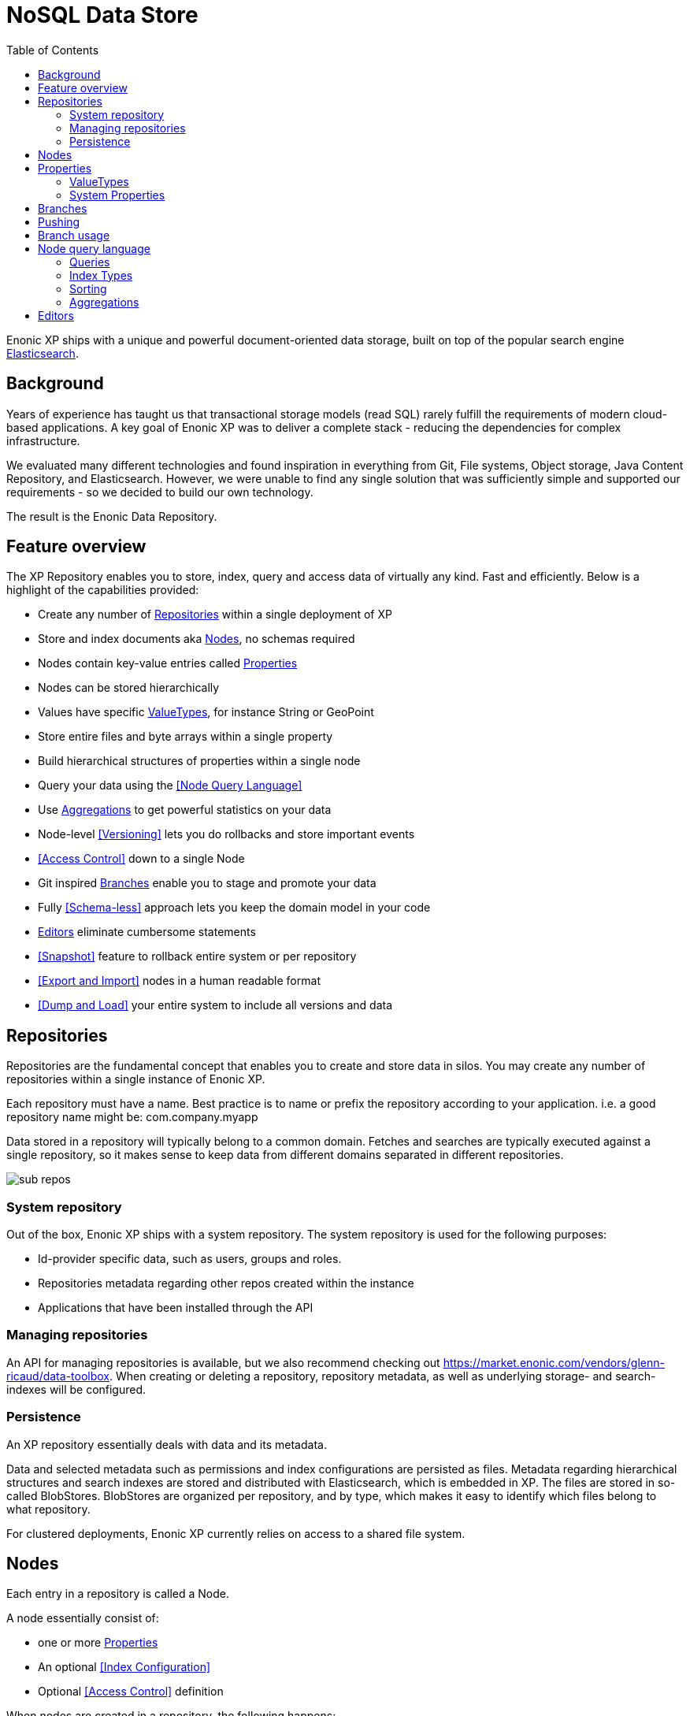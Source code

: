 = NoSQL Data Store
:toc: right
:imagesdir: images

Enonic XP ships with a unique and powerful document-oriented data storage, built on top of the popular search engine https://elastic.com[Elasticsearch].

== Background

Years of experience has taught us that transactional storage models (read SQL) rarely fulfill the requirements of modern cloud-based applications.
A key goal of Enonic XP was to deliver a complete stack - reducing the dependencies for complex infrastructure.

We evaluated many different technologies and found inspiration in everything from Git, File systems, Object storage, Java Content Repository, and Elasticsearch.
However, we were unable to find any single solution that was sufficiently simple and supported our requirements - so we decided to build our own technology.

The result is the Enonic Data Repository.

== Feature overview

The XP Repository enables you to store, index, query and access data of virtually any kind. Fast and efficiently.
Below is a highlight of the capabilities provided:

* Create any number of <<Repositories>> within a single deployment of XP
* Store and index documents aka <<Nodes>>, no schemas required
* Nodes contain key-value entries called <<Properties>>
* Nodes can be stored hierarchically
* Values have specific <<ValueTypes>>, for instance String or GeoPoint
* Store entire files and byte arrays within a single property
* Build hierarchical structures of properties within a single node
* Query your data using the <<Node Query Language>>
* Use <<Aggregations>> to get powerful statistics on your data
* Node-level <<Versioning>> lets you do rollbacks and store important events
* <<Access Control>> down to a single Node
* Git inspired <<Branches>> enable you to stage and promote your data
* Fully <<Schema-less>> approach lets you keep the domain model in your code
* <<Editors>> eliminate cumbersome statements
* <<Snapshot>> feature to rollback entire system or per repository
* <<Export and Import>> nodes in a human readable format
* <<Dump and Load>> your entire system to include all versions and data

== Repositories

Repositories are the fundamental concept that enables you to create and store data in silos.
You may create any number of repositories within a single instance of Enonic XP.

Each repository must have a name.
Best practice is to name or prefix the repository according to your application. i.e. a good repository name might be: com.company.myapp

Data stored in a repository will typically belong to a common domain. Fetches and searches are typically executed against
a single repository, so it makes sense to keep data from different domains separated in different repositories.

image::sub-repos.png[]

=== System repository

Out of the box, Enonic XP ships with a system repository.
The system repository is used for the following purposes:

* Id-provider specific data, such as users, groups and roles.
* Repositories metadata regarding other repos created within the instance
* Applications that have been installed through the API

=== Managing repositories

An API for managing repositories is available, but we also recommend checking out https://market.enonic.com/vendors/glenn-ricaud/data-toolbox.
When creating or deleting a repository, repository metadata, as well as underlying storage- and search-indexes will be configured.

=== Persistence
An XP repository essentially deals with data and its metadata.

Data and selected metadata such as permissions and index configurations are persisted as files.
Metadata regarding hierarchical structures and search indexes are stored and distributed with Elasticsearch, which is embedded in XP.
The files are stored in so-called BlobStores. BlobStores are organized per repository, and by type, which makes it easy to identify which files belong to what repository.

For clustered deployments, Enonic XP currently relies on access to a shared file system.

== Nodes

Each entry in a repository is called a Node.

A node essentially consist of:

* one or more <<Properties>>
* An optional <<Index Configuration>>
* Optional <<Access Control>> definition

When nodes are created in a repository, the following happens:

* A unique identifier is created for the node (unless defined through import)
* A unique version identifier for the node is created
* The data is stored in a <<Blobstore>> of type node
* The node and it's specific version is then added to a <<Branch>>.  This entry keeps track of the tree-structure and other metadata for the specific node-version.

== Properties

Properties inside a node hold the actual data values.
Properties use a key-value format.

The key must be a unique name within the node, and the value must have a specific <<ValueType>>, such as ``String``, or ``GeoPoint``.
The valueType is used to index the property correctly, and provide basic validation.

Examples of properties might be:


[source,properties]
----
mytext = "a string"
mynumber = 1
----

Some characters are illegal in a property key. Here's a list of illegal characters:

* ``_`` is system reserved prefix
* ``.`` is the path separator.
* ``[`` and ``]`` are array index indicators.


Properties may also be nested, making the key a path.
Elements in the path are separated by ``.`` (dot).

Here's an example of properties with arrays and nested properties.

[source,properties]
----
first-name = "Thomas"
cities = ["Oslo", "San Francisco"]
city.location = geoPoint('37.785146,-122.39758')
person.age = 39
person.birth-date = localDate("1975-17-10")
----

In the example above, the property person is of the special <<ValueType>> ``Set``.


=== ValueTypes

Every property to be stored in a node must have a value type.
The value type enables the system to interpret and handle each piece of data specially - applying to both validation and indexing.

Below is a complete list of all supported value-types.

[cols="1,1,2"]
|===
|Value Type |Example |Comment

|String
|``My String``
|String of characters within UTF charset

|BinaryReference
|``a-binary-reference``
|Handle for accessing a binary

|Boolean
|``true``
|A value representing ``true`` or ``false``

|Double
|``11.5``
|Double-precision 64-bit IEEE 754 floating point.

|GeoPoint
|``59.9090442,10.7423389``
|Represents a geographical point, given in latitude and longitude.

|Instant
|``2015-03-16T10:00:02Z``
|A single point on the time-line.

|LocalTime
|``10:00:03``
|A time representation without timezone

|LocalDateTime
|``2015-03-16T10:00:02``
|A date-time representation without timezone.


|Long
|``1234``
|64-bit two's complement integer.

|Reference
|``0b7f7720-6ab1-4a37-8edc-731b7e4f439e``
|Holds a reference to other nodes in the same repository.

|Set
|
|Holds properties as it's value - sets are not indexed

|XML
|<some>xml</some>
|Any valid XML
|===


=== System Properties

To reduce complexity, explicit namespaces are not used.
Thus, in order to separate system properties from user defined properties, we have reserved ``_`` as a starting character for system defined properties.

Below are the system properties explained.

_childOrder::
Default ordering of children when doing find children if no other order expression is given

_id::
Holds the id of the node, typically generated automatically in the form of a UUID.

_indexConfig::
Specification on how to index properties

_manualOrderValue::
Numeric order value used for the builtin manual ordering

_name::
Holds the name of the node. The name must be unique within its scope (all nodes with same parent).

_nodeType::
Used to create collections for nodes in a repository.

_parentPath::
Reference to parent node path.

_path::
The path is resolved from the node name and parent path.

_permissions_read::
The principals that have read access.

_permissions_create::
The principals that have create access.

_permissions_delete::
The principals that have delete access.

_permissions_modify::
The principals that have modify access.

_permissions_publish::
The principals that have publish access.

_permissions_readpermissions::
The principals that have access to read the node permissions.

_permissions_writepermissions::
The principals that have access to change the node permissions.

_state::
Used for keeping state of a node in a branch.

_timestamp::
The last time this node was modified

_versionKey::
For every modification of a node, a unique versionKey is generated


== Branches

Inspired by Git, XP repos supports a concept called branches.
Within a branch, nodes are organized hierarchically with paths that must be unique within the branch.
This means that the fully qualified location of a node consists of:

* repo
* branch
* path

Repositories have a default branch called ``master``.
Any number of branches could be added to facilitate your data model. Branches are typically ideal for facilitating long running transactions.

As an example, XP's CMS make use of two branches ``draft`` and ``master`` to support the editorial workflow, with previewing and bulk publishing of changes.

== Pushing

XP provides advanced features such as diffing to see the changes between two branches.
Additionally, the API provides features for "pushing" changes from one branch to another.
The push operation automatically handles dependencies and and missing parent items to ensure the result is consistent.

From the CMS API, the push operation is known as "publish".

XP repos currently don't offer conflict resolution or merging functionality.
As such, conflict resolution must either be handled by the application itself, or the application must write data in a way that avoids creating conflicts.

== Branch usage

Consider the 'Oslo' and 'Enonic' nodes from earlier sections:

image::nodes.png[]

There will be two *node-versions* in the repository stored in the blobstore:

image::node-versions.png[]

A node-version is a representation of a node's properties. A node-version has no knowledge of name, parent or other meta-data: just the properties of a node.
At the same time, the targeted branch (named 'draft' in this example) gets two entries:

image::branch_initial.png[]

The node-versions are now a part of a tree-structure, based on the node's name and parent.
If we *push* the content of branch 'draft' to the default branch 'master', we end up with something like this:

image::branch_push.png[]

At the moment, there are two branches pointing to the same node-versions. This means that a single node version can exist in several branches with different structures.
Now, consider that the 'oslo' - node is updated and stored to the 'draft'-branch, resulting in a new node-version with the same id and an updated pointer from the branch:

image::branch_diff.png[]

The two branches now point to different node-versions of the 'oslo' node.
Again, doing a push-operation from 'draft' to 'master' will result in both nodes pointing to the same node-versions:

image::branch_push_2.png[]

== Node query language

The Node Query Language, or NoQL for short, is inspired by traditional SQL.
As with other NoSQL solutions, it has special capabilities and limitations.

Selectors, Joins and Update statements are _not_ supported, but NoQL adds support for <<Relevance Sorting>> and <<Aggregations>>.

As selectors are not supported, the result of a query through the Node API currently only returns the identifiers for the matching nodes, with optional aggregation results.
Developers must then get the desired nodes through a separate API request.

A NoQL statement is essentially composed from three parts: Query, Sorting and Aggregations.

=== Queries
Queries represent an efficient way to accessing data stored in XP. Developers may also access data by Node IDs, path or child items.
A query normally targets a single repository, but may also query multiple repositories at once.

Queries are built from traditional expressions.
For instance, the following query would return all nodes in the repo, where the property ``weight`` is greater than 10.

  weight > 10

Expressions may be combined by using traditional logical operators such as AND, and OR.
For instance, we could limit the result further:

  weight > 10 AND fulltext('article', 'should have these words', 'AND')

In this case we are adding a so-called dynamic expression to the query.
The fulltext() expression performs a "fulltext" search on the property ``article`` for the specified string.

For both the integer comparison and fulltext expression to work, the weight, and article properties need to be indexed as a number and as text respectively.
Read more about this below.

=== Index Types
Each property has a specific Value Types which again has one or more Indexing options.
In ``weight > 10``, the comparison value is an integer. The query engine will then automatically look for an index that matches this.
If no such index exists, no matches will be returned.

The same applies to fulltext. If the property is not indexed as Fulltext, the search will not work.
It is also important to notice that a single property may have multiple indicies. Consider the date Januar 1st 2020.
When stored, it can be stored both as a date (number representing seconds from 1.1.1970), and as a string i.e. "2020-01-01".

Value Types are automatically indexed according to their type,
but in some cases developers may want to tune indexing more specifically.
Read more about <<properties#Indexing, Indexing>> of properties.

=== Sorting
As we know from Google, the best results are returned first.
As traditional SQL databases, XP lets you sort the result by property in ascending or descending order.
Additionally, for any query containing a fulltext expression, results may be sorted by ranking.
Ranking is done through an internal algorithm that scores each individual item based on how it matches with your search.

A basic sort statement is simply defined by property and sorting direction i.e.:

  myproperty DESC


=== Aggregations
With Aggregations, developers may extract statistical results from your data blazingly fast.
Aggregations can be used for anything from data visualization to creating navigational UI's.

A common aggregation might be to determine the number of occurences of a "term" within a specific property.
For instance, if you have 500 blog posts, that store a tag property where each tag is stored as a separate array entry.
We might then perform a term aggregation to get the top 10 terms, and how many times they have occured.

We could define this aggregation as follows:

[source,json]
----
  {
    "aggregations": {
      "top-tags": {
        "terms": {
          "field": "tag",
          "order": "_count desc",
          "size": 10
        }
      }
    }
  }
----

And the result might look like this:

[source,json]
----
{
  "aggregations": {
    "top-tags": {
      "buckets": [
        {
          "docCount": 132,
          "key": "a tag"
        },
        {
          "docCount": 52,
          "key": "another tag"
        },
        {
          "docCount": 43,
          "key": "tag along"
        }
      ]
    }
  }
}
----

This may again be used to create a visualization, for instance as a Tag Cloud.

XP supports several different kinds of Aggregations such as Terms, Range, dateRange, dateHistogram, stats and geoDistance.

== Editors

TODO
